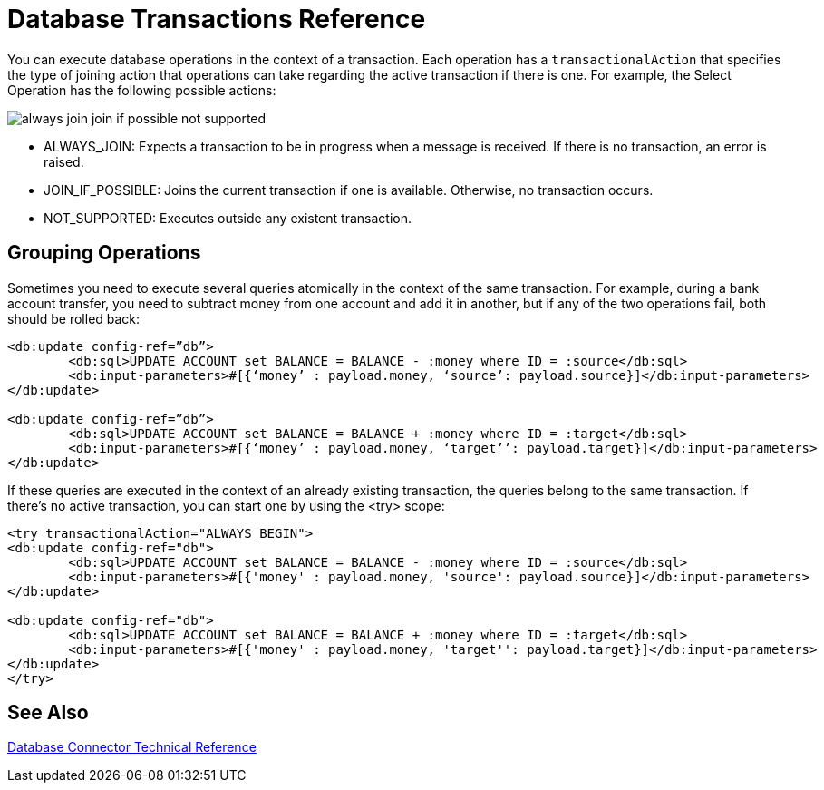 = Database Transactions Reference
 
You can execute database operations in the context of a transaction. Each operation has a `transactionalAction` that specifies the type of joining action that operations can take regarding the active transaction if there is one. For example, the Select Operation has the following possible actions:

image::transactional-action.png[always join join if possible not supported]
 
* ALWAYS_JOIN:  Expects a transaction to be in progress when a message is received. If there is no transaction, an error is raised.
* JOIN_IF_POSSIBLE: Joins the current transaction if one is available. Otherwise, no transaction occurs.
* NOT_SUPPORTED: Executes outside any existent transaction.
 
== Grouping Operations
 
Sometimes you need to execute several queries atomically in the context of the same transaction. For example, during a bank account transfer, you need to subtract money from one account and add it in another, but if any of the two operations fail, both should be rolled back:

[source,xml,linenums]
----
<db:update config-ref=”db”>
	<db:sql>UPDATE ACCOUNT set BALANCE = BALANCE - :money where ID = :source</db:sql>
	<db:input-parameters>#[{‘money’ : payload.money, ‘source’: payload.source}]</db:input-parameters>
</db:update>
 
<db:update config-ref=”db”>
	<db:sql>UPDATE ACCOUNT set BALANCE = BALANCE + :money where ID = :target</db:sql>
	<db:input-parameters>#[{‘money’ : payload.money, ‘target’’: payload.target}]</db:input-parameters>
</db:update>
----
 
If these queries are executed in the context of an already existing transaction, the queries belong to the same transaction. If there’s no active transaction, you can start one by using the <try> scope:

[source,xml,linenums]
----
<try transactionalAction="ALWAYS_BEGIN">
<db:update config-ref="db">
	<db:sql>UPDATE ACCOUNT set BALANCE = BALANCE - :money where ID = :source</db:sql>
	<db:input-parameters>#[{'money' : payload.money, 'source': payload.source}]</db:input-parameters>
</db:update>
 
<db:update config-ref="db">
	<db:sql>UPDATE ACCOUNT set BALANCE = BALANCE + :money where ID = :target</db:sql>
	<db:input-parameters>#[{'money' : payload.money, 'target'': payload.target}]</db:input-parameters>
</db:update>
</try>
----

== See Also

link:/connectors/database-documentation[Database Connector Technical Reference]
